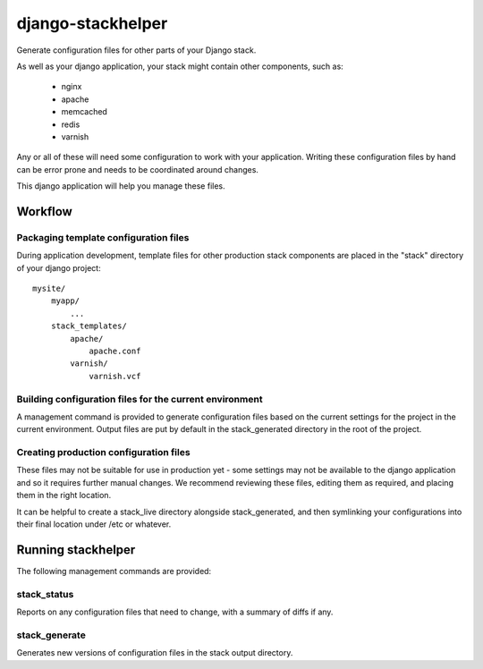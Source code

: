 ==================
django-stackhelper
==================

Generate configuration files for other parts of your Django stack.

As well as your django application, your stack might contain other components,
such as:

 * nginx
 * apache
 * memcached
 * redis
 * varnish

Any or all of these will need some configuration to work with your application.
Writing these configuration files by hand can be error prone and needs to be
coordinated around changes.

This django application will help you manage these files.

Workflow
========

Packaging template configuration files
--------------------------------------

During application development, template files for other production stack components are placed in the "stack" directory of your django project::

  mysite/
      myapp/
          ...
      stack_templates/
          apache/
              apache.conf
          varnish/
              varnish.vcf

Building configuration files for the current environment
--------------------------------------------------------

A management command is provided to generate configuration files based on the
current settings for the project in the current environment. Output files are
put by default in the stack_generated directory in the root of the project.

Creating production configuration files
---------------------------------------

These files may not be suitable for use in production yet - some settings may
not be available to the django application and so it requires further manual
changes. We recommend reviewing these files, editing them as required, and placing them in the right location.

It can be helpful to create a stack_live directory alongside stack_generated,
and then symlinking your configurations into their final location under /etc or
whatever.

Running stackhelper
===================

The following management commands are provided:

stack_status
------------

Reports on any configuration files that need to change, with a summary of diffs if any.

stack_generate
--------------

Generates new versions of configuration files in the stack output directory.

